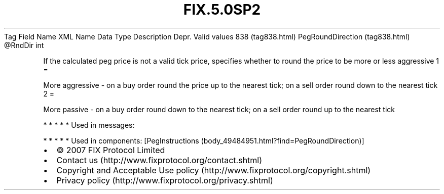 .TH FIX.5.0SP2 "" "" "Tag #838"
Tag
Field Name
XML Name
Data Type
Description
Depr.
Valid values
838 (tag838.html)
PegRoundDirection (tag838.html)
\@RndDir
int
.PP
If the calculated peg price is not a valid tick price, specifies
whether to round the price to be more or less aggressive
1
=
.PP
More aggressive - on a buy order round the price up to the nearest
tick; on a sell order round down to the nearest tick
2
=
.PP
More passive - on a buy order round down to the nearest tick; on a
sell order round up to the nearest tick
.PP
   *   *   *   *   *
Used in messages:
.PP
   *   *   *   *   *
Used in components:
[PegInstructions (body_49484951.html?find=PegRoundDirection)]

.PD 0
.P
.PD

.PP
.PP
.IP \[bu] 2
© 2007 FIX Protocol Limited
.IP \[bu] 2
Contact us (http://www.fixprotocol.org/contact.shtml)
.IP \[bu] 2
Copyright and Acceptable Use policy (http://www.fixprotocol.org/copyright.shtml)
.IP \[bu] 2
Privacy policy (http://www.fixprotocol.org/privacy.shtml)
